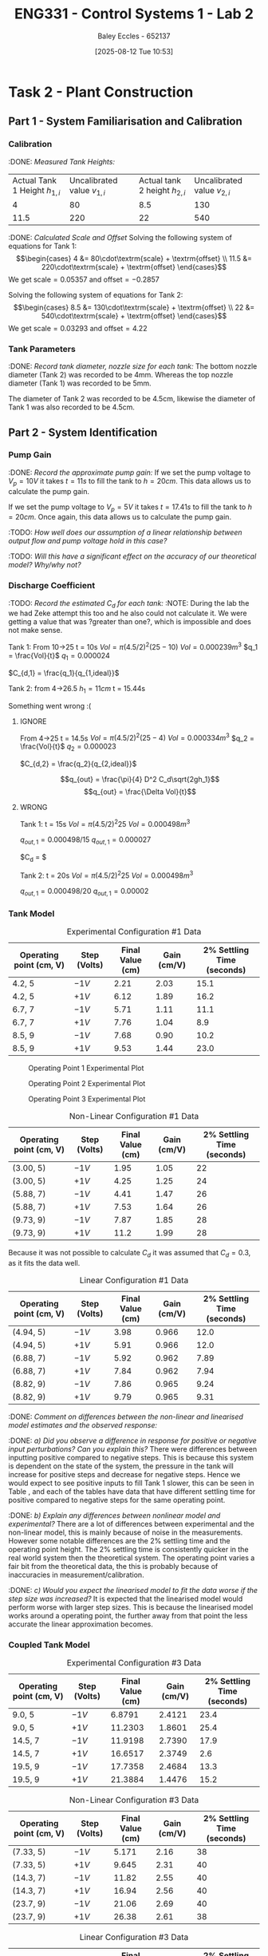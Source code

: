 :PROPERTIES:
:ID:       536ba461-384b-4879-9b5e-8155ff6cae59
:END:
#+title: ENG331 - Control Systems 1 - Lab 2
#+date: [2025-08-12 Tue 10:53]
#+AUTHOR: Baley Eccles - 652137
#+STARTUP: latexpreview
#+FILETAGS: :Assignment:UTAS:2025:
#+STARTUP: latexpreview
#+LATEX_HEADER: \usepackage[a4paper, margin=2cm]{geometry}
#+LATEX_HEADER_EXTRA: \usepackage{minted}
#+LATEX_HEADER_EXTRA: \usepackage{fontspec}
#+LATEX_HEADER_EXTRA: \setmonofont{Iosevka}
#+LATEX_HEADER_EXTRA: \setminted{fontsize=\small, frame=single, breaklines=true}
#+LATEX_HEADER_EXTRA: \usemintedstyle{emacs}
#+LATEX_HEADER_EXTRA: \usepackage{float}
#+LATEX_HEADER_EXTRA: \setlength{\parindent}{0pt}
#+LATEX_HEADER_EXTRA: \setlength{\parskip}{1em}

* Task 2 - Plant Construction

** Part 1 - System Familiarisation and Calibration
*** Calibration
:DONE: /Measured Tank Heights:/
| Actual Tank 1 Height $h_{1,i}$ | Uncalibrated value $v_{1,i}$ | Actual tank 2 height $h_{2,i}$ | Uncalibrated value $v_{2,i}$ |
|                              4 |                           80 |                            8.5 |                          130 |
|                           11.5 |                          220 |                             22 |                          540 |


:DONE: /Calculated Scale and Offset/
Solving the following system of equations for Tank 1:
\[\begin{cases}
4  &= 80\cdot\textrm{scale} + \textrm{offset} \\
11.5  &= 220\cdot\textrm{scale} + \textrm{offset}
\end{cases}\]
We get $\textrm{scale} = 0.05357$ and $\textrm{offset} = -0.2857$

Solving the following system of equations for Tank 2:
\[\begin{cases}
8.5  &= 130\cdot\textrm{scale} + \textrm{offset} \\
22  &= 540\cdot\textrm{scale} + \textrm{offset}
\end{cases}\]
We get $\textrm{scale} = 0.03293$ and $\textrm{offset} = 4.22$

*** Tank Parameters
:DONE: /Record tank diameter, nozzle size for each tank:/
The bottom nozzle diameter (Tank 2) was recorded to be 4mm. Whereas the top nozzle diameter (Tank 1) was recorded to be 5mm.

The diameter of Tank 2 was recorded to be 4.5cm, likewise the diameter of Tank 1 was also recorded to be 4.5cm.

** Part 2 - System Identification

*** Pump Gain
:DONE: /Record the approximate pump gain:/
If we set the pump voltage to $V_p = 10V$ it takes $t = 11s$ to fill the tank to $h = 20cm$. This data allows us to calculate the pump gain.
\begin{align*}
\textrm{Vol} &= \pi r^2 h \\
\textrm{Vol} &= \pi (4.5/2)^2 \cdot 20 \\
\textrm{Vol} &= 0.000318 m^3 \\
\end{align*}
\begin{align*}
q_0 &= \frac{\textrm{Vol}}{t} \\
q_0 &= \frac{0.000318}{11} \\
q_0 &= 0.000029 m^3/s \\
\end{align*}
\begin{align*}
\textrm{Pump Gain} &= \frac{q_0}{V_p} \\
\textrm{Pump Gain} &= \frac{0.000029}{10} \\
\textrm{Pump Gain} &= 0.000003 \\
\end{align*}

If we set the pump voltage to $V_p = 5V$ it takes $t = 17.41s$ to fill the tank to $h = 20cm$. Once again, this data allows us to calculate the pump gain.
\begin{align*}
\textrm{Vol} &= \pi r^2 h \\
\textrm{Vol} &= \pi (4.5/2)^2\cdot 20 \\
\textrm{Vol} &= 0.000318 m^3 \\
\end{align*}
\begin{align*}
q_0 &= \frac{\textrm{Vol}}{t} \\
q_0 &= \frac{0.000318}{17.41s} \\
q_0 &= 0.000018 m^3/s \\
\end{align*}
\begin{align*}
\textrm{Pump Gain} &= \frac{q_0}{V_p} \\
\textrm{Pump Gain} &= \frac{0.000018}{5} \\
\textrm{Pump Gain} &= 0.000004 \\
\end{align*}

:TODO: /How well does our assumption of a linear relationship between output flow and pump voltage hold in this case?/

:TODO: /Will this have a significant effect on the accuracy of our theoretical model? Why/why not?/

*** Discharge Coefficient
:TODO: /Record the estimated $C_d$ for each tank:/
:NOTE: During the lab the we had Zeke attempt this too and he also could not calculate it. We were getting a value that was ?greater than one?, which is impossible and does not make sense.

Tank 1:
From 10->25
t = 10s
$Vol = \pi (4.5/2)^2 (25 - 10)$
$Vol = 0.000239m^3$
$q_1 = \frac{Vol}{t}$
$q_1 = 0.000024$

$C_{d,1} = \frac{q_1}{q_{1,ideal}}$

Tank 2:
from 4->26.5
$h_1 = 11cm$
t = 15.44s

Something went wrong :(



**** IGNORE
From 4->25
t = 14.5s
$Vol = \pi (4.5/2)^2 (25 - 4)$
$Vol = 0.000334m^3$
$q_2 = \frac{Vol}{t}$
$q_2 = 0.000023$

$C_{d,2} = \frac{q_2}{q_{2,ideal}}$

\[q_{out} = \frac{\pi}{4} D^2 C_d\sqrt{2gh_1}\]
\[q_{out} = \frac{\Delta Vol}{t}\]


**** WRONG
Tank 1:
t = 15s
$Vol = \pi (4.5/2)^2 25$
$Vol = 0.000498m^3$

$q_{out,1} = 0.000498/15$
$q_{out,1} = 0.000027$

$C_d = $

Tank 2:
t = 20s
$Vol = \pi (4.5/2)^2 25$
$Vol = 0.000498m^3$

$q_{out,1} = 0.000498/20$
$q_{out,1} = 0.00002$

*** Tank Model

#+ATTR_LATEX: :align |c|c|c|c|c|
#+CAPTION: Experimental Configuration #1 Data \label{tab:T1}
|-------------------------+--------------+------------------+-------------+----------------------------|
| Operating point (cm, V) | Step (Volts) | Final Value (cm) | Gain (cm/V) | 2% Settling Time (seconds) |
|-------------------------+--------------+------------------+-------------+----------------------------|
| 4.2, 5                  | $-1V$        |             2.21 |        2.03 |                       15.1 |
|-------------------------+--------------+------------------+-------------+----------------------------|
| 4.2, 5                  | $+1V$        |             6.12 |        1.89 |                       16.2 |
|-------------------------+--------------+------------------+-------------+----------------------------|
| 6.7, 7                  | $-1V$        |             5.71 |        1.11 |                       11.1 |
|-------------------------+--------------+------------------+-------------+----------------------------|
| 6.7, 7                  | $+1V$        |             7.76 |        1.04 |                        8.9 |
|-------------------------+--------------+------------------+-------------+----------------------------|
| 8.5, 9                  | $-1V$        |             7.68 |        0.90 |                       10.2 |
|-------------------------+--------------+------------------+-------------+----------------------------|
| 8.5, 9                  | $+1V$        |             9.53 |        1.44 |                       23.0 |
|-------------------------+--------------+------------------+-------------+----------------------------|

#+CAPTION: Operating Point 1 Experimental Plot \label{fig:F1}
[[./ENG331_Lab_2_OP_1.png]]

#+CAPTION: Operating Point 2 Experimental Plot \label{fig:F2}
[[./ENG331_Lab_2_OP_2.png]]

#+CAPTION: Operating Point 3 Experimental Plot \label{fig:F3}
[[./ENG331_Lab_2_OP_3.png]]

#+ATTR_LATEX: :align |c|c|c|c|c|
#+CAPTION: Non-Linear Configuration #1 Data \label{tab:T2}
|-------------------------+--------------+------------------+-------------+----------------------------|
| Operating point (cm, V) | Step (Volts) | Final Value (cm) | Gain (cm/V) | 2% Settling Time (seconds) |
|-------------------------+--------------+------------------+-------------+----------------------------|
| (3.00, 5)               | $-1V$        |             1.95 |        1.05 |                         22 |
|-------------------------+--------------+------------------+-------------+----------------------------|
| (3.00, 5)               | $+1V$        |             4.25 |        1.25 |                         24 |
|-------------------------+--------------+------------------+-------------+----------------------------|
| (5.88, 7)               | $-1V$        |             4.41 |        1.47 |                         26 |
|-------------------------+--------------+------------------+-------------+----------------------------|
| (5.88, 7)               | $+1V$        |             7.53 |        1.64 |                         26 |
|-------------------------+--------------+------------------+-------------+----------------------------|
| (9.73, 9)               | $-1V$        |             7.87 |        1.85 |                         28 |
|-------------------------+--------------+------------------+-------------+----------------------------|
| (9.73, 9)               | $+1V$        |             11.2 |        1.99 |                         28 |
|-------------------------+--------------+------------------+-------------+----------------------------|

Because it was not possible to calculate $C_d$ it was assumed that $C_d = 0.3$, as it fits the data well.

#+ATTR_LATEX: :align |c|c|c|c|c|
#+CAPTION: Linear Configuration #1 Data \label{tab:T3}
|-------------------------+--------------+------------------+-------------+----------------------------|
| Operating point (cm, V) | Step (Volts) | Final Value (cm) | Gain (cm/V) | 2% Settling Time (seconds) |
|-------------------------+--------------+------------------+-------------+----------------------------|
| (4.94, 5)               | $-1V$        |             3.98 |       0.966 |                       12.0 |
|-------------------------+--------------+------------------+-------------+----------------------------|
| (4.94, 5)               | $+1V$        |             5.91 |       0.966 |                       12.0 |
|-------------------------+--------------+------------------+-------------+----------------------------|
| (6.88, 7)               | $-1V$        |             5.92 |       0.962 |                       7.89 |
|-------------------------+--------------+------------------+-------------+----------------------------|
| (6.88, 7)               | $+1V$        |             7.84 |       0.962 |                       7.94 |
|-------------------------+--------------+------------------+-------------+----------------------------|
| (8.82, 9)               | $-1V$        |             7.86 |       0.965 |                       9.24 |
|-------------------------+--------------+------------------+-------------+----------------------------|
| (8.82, 9)               | $+1V$        |             9.79 |       0.965 |                       9.31 |
|-------------------------+--------------+------------------+-------------+----------------------------|

:DONE: /Comment on differences between the non-linear and linearised model estimates and the observed response:/

:DONE: /a) Did you observe a difference in response for positive or negative input perturbations? Can you explain this?/
There were differences between inputting positive compared to negative steps. This is because this system is dependent on the state of the system, the pressure in the tank will increase for positive steps and decrease for negative steps. Hence we would expect to see positive inputs to fill Tank 1 slower, this can be seen in Table \ref{tab:T1}, \ref{tab:T2} and \ref{tab:T3} each of the tables have data that have different settling time for positive compared to negative steps for the same operating point.


:DONE: /b) Explain any differences between nonlinear model and experimental?/
There are a lot of differences between experimental and the non-linear model, this is mainly because of noise in the measurements. However some notable differences are the 2% settling time and the operating point height. The 2% settling time is consistently quicker in the real world system then the theoretical system. The operating point varies a fair bit from the theoretical data, the this is probably because of inaccuracies in measurement/calibration.


:DONE: /c) Would you expect the linearised model to fit the data worse if the step size was increased?/
It is expected that the linearised model would perform worse with larger step sizes. This is because the linearised model works around a operating point, the further away from that point the less accurate the linear approximation becomes.


*** Coupled Tank Model
#+ATTR_LATEX: :align |c|c|c|c|c|
#+CAPTION: Experimental Configuration #3 Data \label{tab:T4}
|-------------------------+--------------+------------------+-------------+----------------------------|
| Operating point (cm, V) | Step (Volts) | Final Value (cm) | Gain (cm/V) | 2% Settling Time (seconds) |
|-------------------------+--------------+------------------+-------------+----------------------------|
| 9.0, 5                  | $-1V$        |           6.8791 |      2.4121 |                       23.4 |
|-------------------------+--------------+------------------+-------------+----------------------------|
| 9.0, 5                  | $+1V$        |          11.2303 |      1.8601 |                       25.4 |
|-------------------------+--------------+------------------+-------------+----------------------------|
| 14.5, 7                 | $-1V$        |          11.9198 |      2.7390 |                       17.9 |
|-------------------------+--------------+------------------+-------------+----------------------------|
| 14.5, 7                 | $+1V$        |          16.6517 |      2.3749 |                        2.6 |
|-------------------------+--------------+------------------+-------------+----------------------------|
| 19.5, 9                 | $-1V$        |          17.7358 |      2.4684 |                       13.3 |
|-------------------------+--------------+------------------+-------------+----------------------------|
| 19.5, 9                 | $+1V$        |          21.3884 |      1.4476 |                       15.2 |
|-------------------------+--------------+------------------+-------------+----------------------------|


#+ATTR_LATEX: :align |c|c|c|c|c|
#+CAPTION: Non-Linear Configuration #3 Data \label{tab:T5}
|-------------------------+--------------+------------------+-------------+----------------------------|
| Operating point (cm, V) | Step (Volts) | Final Value (cm) | Gain (cm/V) | 2% Settling Time (seconds) |
|-------------------------+--------------+------------------+-------------+----------------------------|
| (7.33, 5)               | $-1V$        |            5.171 |        2.16 |                         38 |
|-------------------------+--------------+------------------+-------------+----------------------------|
| (7.33, 5)               | $+1V$        |            9.645 |        2.31 |                         40 |
|-------------------------+--------------+------------------+-------------+----------------------------|
| (14.3, 7)               | $-1V$        |            11.82 |        2.55 |                         40 |
|-------------------------+--------------+------------------+-------------+----------------------------|
| (14.3, 7)               | $+1V$        |            16.94 |        2.56 |                         40 |
|-------------------------+--------------+------------------+-------------+----------------------------|
| (23.7, 9)               | $-1V$        |            21.06 |        2.69 |                         40 |
|-------------------------+--------------+------------------+-------------+----------------------------|
| (23.7, 9)               | $+1V$        |            26.38 |        2.61 |                         38 |
|-------------------------+--------------+------------------+-------------+----------------------------|


#+ATTR_LATEX: :align |c|c|c|c|c|
#+CAPTION: Linear Configuration #3 Data \label{tab:T6}
|-------------------------+--------------+------------------+-------------+----------------------------|
| Operating point (cm, V) | Step (Volts) | Final Value (cm) | Gain (cm/V) | 2% Settling Time (seconds) |
|-------------------------+--------------+------------------+-------------+----------------------------|
| (10.8, 5)               | $-1V$        |              8.8 |        2.77 |                       15.7 |
|-------------------------+--------------+------------------+-------------+----------------------------|
| (10.9, 5)               | $+1V$        |             10.9 |        2.77 |                       15.7 |
|-------------------------+--------------+------------------+-------------+----------------------------|
| (15.2, 7)               | $-1V$        |             13.1 |        2.12 |                       15.7 |
|-------------------------+--------------+------------------+-------------+----------------------------|
| (15.2, 7)               | $+1V$        |             17.3 |        2.09 |                       11.8 |
|-------------------------+--------------+------------------+-------------+----------------------------|
| (19.5, 9)               | $-1V$        |             17.4 |        2.11 |                       16.0 |
|-------------------------+--------------+------------------+-------------+----------------------------|
| (19.5, 9)               | $+1V$        |             21.6 |        2.08 |                       12.0 |
|-------------------------+--------------+------------------+-------------+----------------------------|

:TODO: /Comment on differences between the non-linear and linearised model estimates and the observed response:/
:DONE: /a) Did you observe a difference in response for positive or negative input perturbations? Can you explain this?/
It is still expected that there would be differences in positive and negative step inputs. This is still because the system depends on its state, the outflow of the tank depends on the height in the tank. However, for Tank 2 it is harder to see than Tank 1 because Tank 1 is flowing into Tank 2, leading to a more consistent outflow from Tank 1. 

:TODO: /b) Explain any differences between nonlinear model and experimental?/

:DONE: /c) Would you expect the linearised model to fit the data worse if the step size was increased?/
Same as Tank 1, the linear approximation is dependent on the operating point. The further away from the operating point we go the less accurate the approximation will become.

:DONE: /d) Is it possible for this system to exhibit overshoot?/
This system is first order, which only has one pole. This means that it is impossible to overshoot, however the real world system may exhibit inconsistencies with the theoretical system, making it a higher order system. So in the real world it may have small amounts of overshoot, but in theory it is not possible.


** Part 3 – Model Estimation
*** 1. From the empirical data in configuration #3 (previous table), estimate a 2nd order Laplace domain model for the plant at one of the operating points.
Using measured step response metrics
:TODO: /Selected operating point initial and final value for $V_P(t)$:/
:TODO: /Estimated gain $K$, damping factor $\zeta$, and natural frequency $\omega_n$:/
:TODO: /Estimated prototype second order transfer function:/

Using MATLAB’s Control Systems Toolbox system identification app
:TODO: /Selected operating point initial and final value for $V_P(t)$:/
:TODO: /Estimated gain $K$, damping factor $\zeta$, and natural frequency $\omega_n$:/
:TODO: /Estimated prototype second order transfer function:/

:TODO: /Comment on the differences between the empirical models, how well this fit the data, and any differences between the empirical estimation and that developed from theory./
*** 2. Use you empirical models to calculate the expected step response metrics (gain, settling time, rise time) at one of your other operating points for the same step size as applied in your Part 2 testing (as in previous table).

:TODO: /Selected operating point initial and final value for $V_p(t)$:/
:TODO: /Predicted step response metrics (gain, rise time, settling time) for each model at the selected operating point:/
:TODO: /How well do your empirical models generalise to different operating points or initial conditions?/


